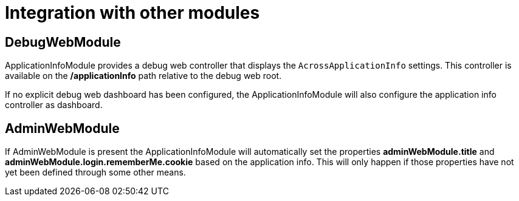 = Integration with other modules

== DebugWebModule
ApplicationInfoModule provides a debug web controller that displays the `AcrossApplicationInfo` settings.
This controller is available on the */applicationInfo* path relative to the debug web root.

If no explicit debug web dashboard has been configured, the ApplicationInfoModule will also configure the application info controller as dashboard.

== AdminWebModule
If AdminWebModule is present the ApplicationInfoModule will automatically set the properties *adminWebModule.title* and *adminWebModule.login.rememberMe.cookie* based on the application info.
This will only happen if those properties have not yet been defined through some other means.